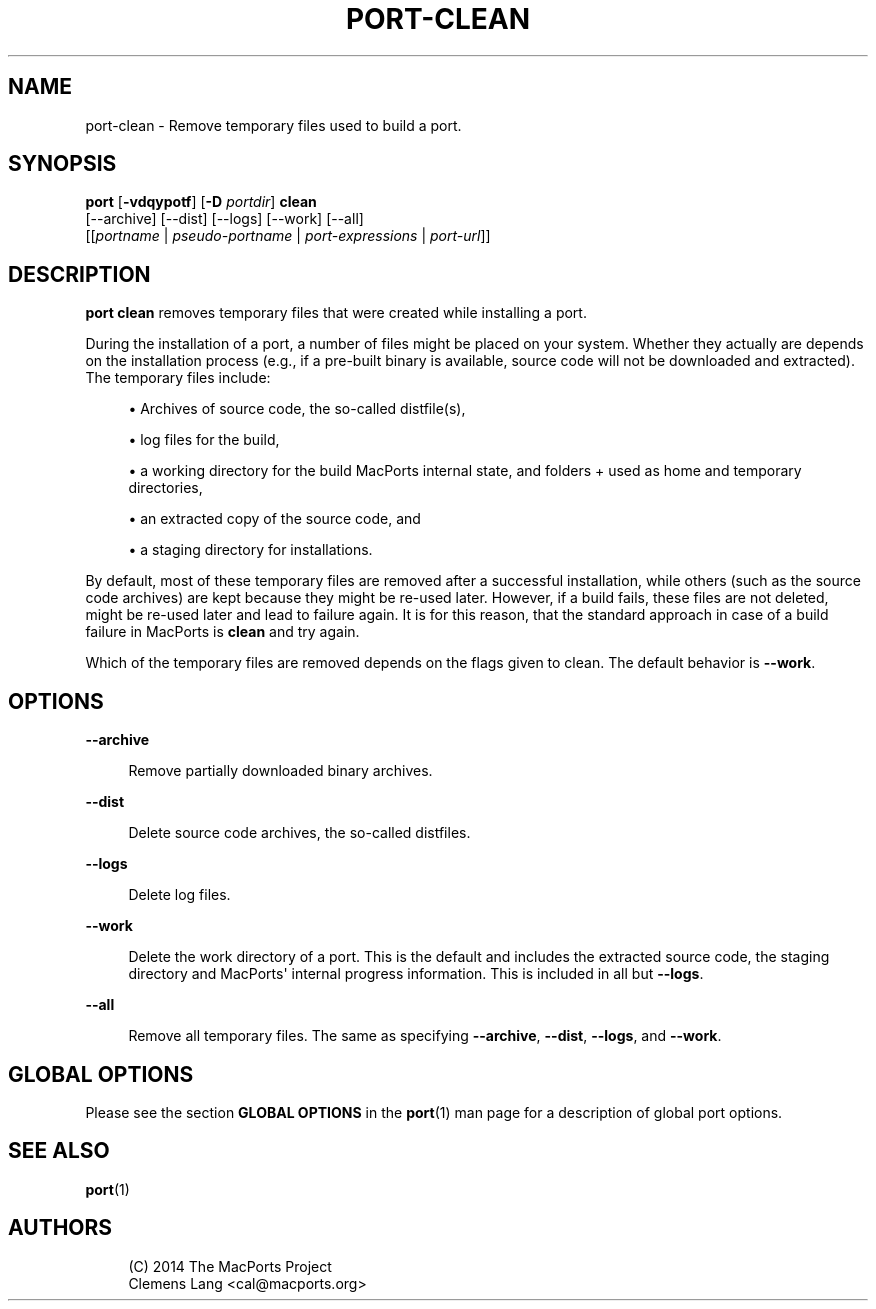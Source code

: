 '\" t
.TH "PORT\-CLEAN" "1" "2016\-11\-06" "MacPorts 2\&.4\&.3" "MacPorts Manual"
.\" -----------------------------------------------------------------
.\" * Define some portability stuff
.\" -----------------------------------------------------------------
.\" ~~~~~~~~~~~~~~~~~~~~~~~~~~~~~~~~~~~~~~~~~~~~~~~~~~~~~~~~~~~~~~~~~
.\" http://bugs.debian.org/507673
.\" http://lists.gnu.org/archive/html/groff/2009-02/msg00013.html
.\" ~~~~~~~~~~~~~~~~~~~~~~~~~~~~~~~~~~~~~~~~~~~~~~~~~~~~~~~~~~~~~~~~~
.ie \n(.g .ds Aq \(aq
.el       .ds Aq '
.\" -----------------------------------------------------------------
.\" * set default formatting
.\" -----------------------------------------------------------------
.\" disable hyphenation
.nh
.\" disable justification (adjust text to left margin only)
.ad l
.\" -----------------------------------------------------------------
.\" * MAIN CONTENT STARTS HERE *
.\" -----------------------------------------------------------------


.SH "NAME"
port-clean \- Remove temporary files used to build a port\&.
.SH "SYNOPSIS"


.sp
.nf
\fBport\fR [\fB\-vdqypotf\fR] [\fB\-D\fR \fIportdir\fR] \fBclean\fR
     [\-\-archive] [\-\-dist] [\-\-logs] [\-\-work] [\-\-all]
     [[\fIportname\fR | \fIpseudo\-portname\fR | \fIport\-expressions\fR | \fIport\-url\fR]]
.fi
.sp


.SH "DESCRIPTION"

.sp
\fBport clean\fR removes temporary files that were created while installing a port\&.
.sp
During the installation of a port, a number of files might be placed on your system\&. Whether they actually are depends on the installation process (e\&.g\&., if a pre\-built binary is available, source code will not be downloaded and extracted)\&. The temporary files include:

.sp
.RS 4
.ie n \{\
\h'-04'\(bu\h'+03'\c
.\}
.el \{\
.sp -1
.IP \(bu 2.3
.\}

Archives of source code, the so\-called distfile(s),
.RE
.sp
.RS 4
.ie n \{\
\h'-04'\(bu\h'+03'\c
.\}
.el \{\
.sp -1
.IP \(bu 2.3
.\}

log files for the build,
.RE
.sp
.RS 4
.ie n \{\
\h'-04'\(bu\h'+03'\c
.\}
.el \{\
.sp -1
.IP \(bu 2.3
.\}

a working directory for the build MacPorts internal state, and folders + used as home and temporary directories,
.RE
.sp
.RS 4
.ie n \{\
\h'-04'\(bu\h'+03'\c
.\}
.el \{\
.sp -1
.IP \(bu 2.3
.\}

an extracted copy of the source code, and
.RE
.sp
.RS 4
.ie n \{\
\h'-04'\(bu\h'+03'\c
.\}
.el \{\
.sp -1
.IP \(bu 2.3
.\}

a staging directory for installations\&.
.RE
.sp
By default, most of these temporary files are removed after a successful installation, while others (such as the source code archives) are kept because they might be re\-used later\&. However, if a build fails, these files are not deleted, might be re\-used later and lead to failure again\&. It is for this reason, that the standard approach in case of a build failure in MacPorts is \fBclean\fR and try again\&.
.sp
Which of the temporary files are removed depends on the flags given to clean\&. The default behavior is \fB\-\-work\fR\&.

.SH "OPTIONS"



.PP
\fB\-\-archive\fR
.RS 4



Remove partially downloaded binary archives\&.

.RE
.PP
\fB\-\-dist\fR
.RS 4



Delete source code archives, the so\-called distfiles\&.

.RE
.PP
\fB\-\-logs\fR
.RS 4



Delete log files\&.

.RE
.PP
\fB\-\-work\fR
.RS 4



Delete the work directory of a port\&. This is the default and includes the extracted source code, the staging directory and MacPorts\*(Aq internal progress information\&. This is included in all but
\fB\-\-logs\fR\&.

.RE
.PP
\fB\-\-all\fR
.RS 4



Remove all temporary files\&. The same as specifying
\fB\-\-archive\fR,
\fB\-\-dist\fR,
\fB\-\-logs\fR, and
\fB\-\-work\fR\&.

.RE

.SH "GLOBAL OPTIONS"

.sp
Please see the section \fBGLOBAL OPTIONS\fR in the \fBport\fR(1) man page for a description of global port options\&.

.SH "SEE ALSO"

.sp
\fBport\fR(1)

.SH "AUTHORS"


.sp
.if n \{\
.RS 4
.\}
.nf
(C) 2014 The MacPorts Project
Clemens Lang <cal@macports\&.org>
.fi
.if n \{\
.RE
.\}
.sp


